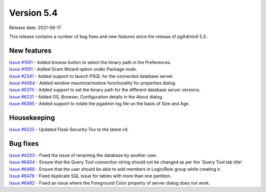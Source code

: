 ************
Version 5.4
************

Release date: 2021-06-17

This release contains a number of bug fixes and new features since the release of pgAdmin4 5.3.

New features
************

| `Issue #1561 <https://redmine.postgresql.org/issues/1561>`_ -  Added browse button to select the binary path in the Preferences.
| `Issue #1591 <https://redmine.postgresql.org/issues/1591>`_ -  Added Grant Wizard option under Package node.
| `Issue #2341 <https://redmine.postgresql.org/issues/2341>`_ -  Added support to launch PSQL for the connected database server.
| `Issue #4064 <https://redmine.postgresql.org/issues/4064>`_ -  Added window maximize/restore functionality for properties dialog.
| `Issue #5370 <https://redmine.postgresql.org/issues/5370>`_ -  Added support to set the binary path for the different database server versions.
| `Issue #6231 <https://redmine.postgresql.org/issues/6231>`_ -  Added OS, Browser, Configuration details in the About dialog.
| `Issue #6395 <https://redmine.postgresql.org/issues/6395>`_ -  Added support to rotate the pgadmin log file on the basis of Size and Age.

Housekeeping
************

| `Issue #6225 <https://redmine.postgresql.org/issues/6225>`_ -  Updated Flask-Security-Too to the latest v4.

Bug fixes
*********

| `Issue #4203 <https://redmine.postgresql.org/issues/4203>`_ -  Fixed the issue of renaming the database by another user.
| `Issue #6404 <https://redmine.postgresql.org/issues/6404>`_ -  Ensure that the Query Tool connection string should not be changed as per the 'Query Tool tab title'.
| `Issue #6466 <https://redmine.postgresql.org/issues/6466>`_ -  Ensure that the user should be able to add members in Login/Role group while creating it.
| `Issue #6478 <https://redmine.postgresql.org/issues/6478>`_ -  Fixed duplicate SQL issue for tables with more than one partition.
| `Issue #6482 <https://redmine.postgresql.org/issues/6482>`_ -  Fixed an issue where the Foreground Color property of server dialog does not work.
